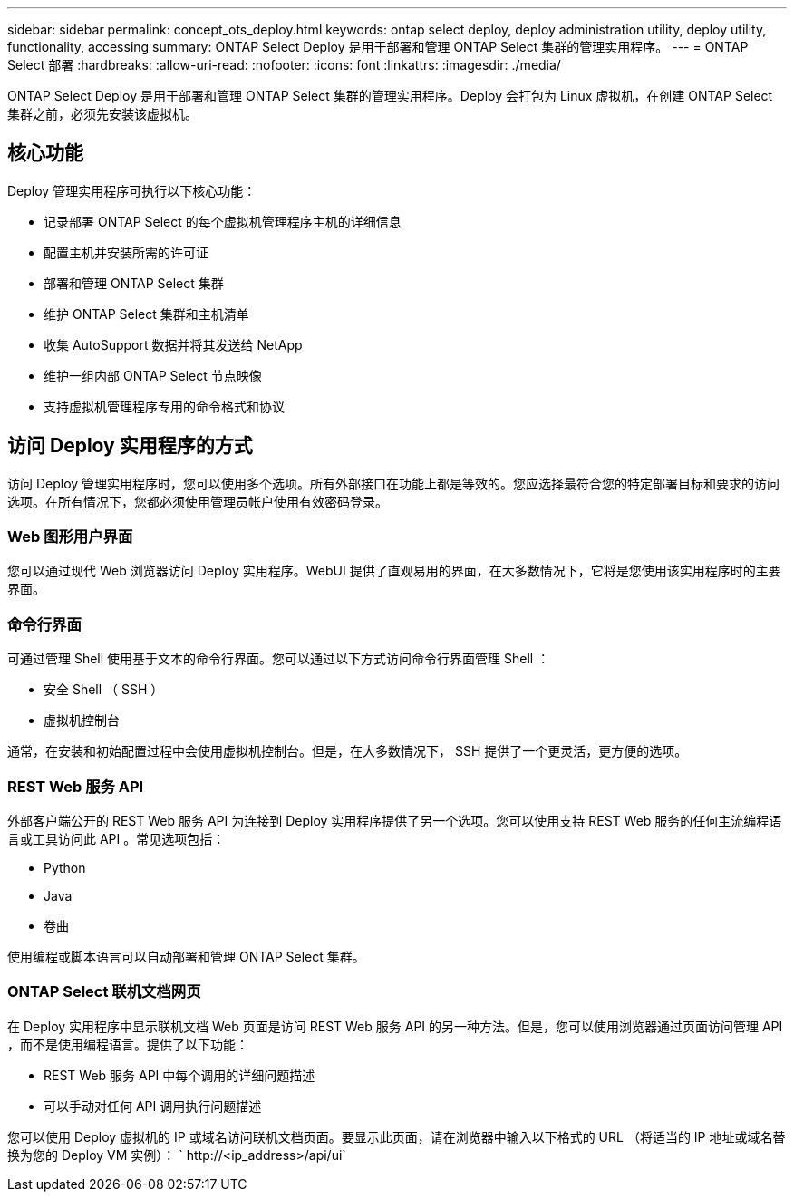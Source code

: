 ---
sidebar: sidebar 
permalink: concept_ots_deploy.html 
keywords: ontap select deploy, deploy administration utility, deploy utility, functionality, accessing 
summary: ONTAP Select Deploy 是用于部署和管理 ONTAP Select 集群的管理实用程序。 
---
= ONTAP Select 部署
:hardbreaks:
:allow-uri-read: 
:nofooter: 
:icons: font
:linkattrs: 
:imagesdir: ./media/


[role="lead"]
ONTAP Select Deploy 是用于部署和管理 ONTAP Select 集群的管理实用程序。Deploy 会打包为 Linux 虚拟机，在创建 ONTAP Select 集群之前，必须先安装该虚拟机。



== 核心功能

Deploy 管理实用程序可执行以下核心功能：

* 记录部署 ONTAP Select 的每个虚拟机管理程序主机的详细信息
* 配置主机并安装所需的许可证
* 部署和管理 ONTAP Select 集群
* 维护 ONTAP Select 集群和主机清单
* 收集 AutoSupport 数据并将其发送给 NetApp
* 维护一组内部 ONTAP Select 节点映像
* 支持虚拟机管理程序专用的命令格式和协议




== 访问 Deploy 实用程序的方式

访问 Deploy 管理实用程序时，您可以使用多个选项。所有外部接口在功能上都是等效的。您应选择最符合您的特定部署目标和要求的访问选项。在所有情况下，您都必须使用管理员帐户使用有效密码登录。



=== Web 图形用户界面

您可以通过现代 Web 浏览器访问 Deploy 实用程序。WebUI 提供了直观易用的界面，在大多数情况下，它将是您使用该实用程序时的主要界面。



=== 命令行界面

可通过管理 Shell 使用基于文本的命令行界面。您可以通过以下方式访问命令行界面管理 Shell ：

* 安全 Shell （ SSH ）
* 虚拟机控制台


通常，在安装和初始配置过程中会使用虚拟机控制台。但是，在大多数情况下， SSH 提供了一个更灵活，更方便的选项。



=== REST Web 服务 API

外部客户端公开的 REST Web 服务 API 为连接到 Deploy 实用程序提供了另一个选项。您可以使用支持 REST Web 服务的任何主流编程语言或工具访问此 API 。常见选项包括：

* Python
* Java
* 卷曲


使用编程或脚本语言可以自动部署和管理 ONTAP Select 集群。



=== ONTAP Select 联机文档网页

在 Deploy 实用程序中显示联机文档 Web 页面是访问 REST Web 服务 API 的另一种方法。但是，您可以使用浏览器通过页面访问管理 API ，而不是使用编程语言。提供了以下功能：

* REST Web 服务 API 中每个调用的详细问题描述
* 可以手动对任何 API 调用执行问题描述


您可以使用 Deploy 虚拟机的 IP 或域名访问联机文档页面。要显示此页面，请在浏览器中输入以下格式的 URL （将适当的 IP 地址或域名替换为您的 Deploy VM 实例）： ` \http://<ip_address>/api/ui`
